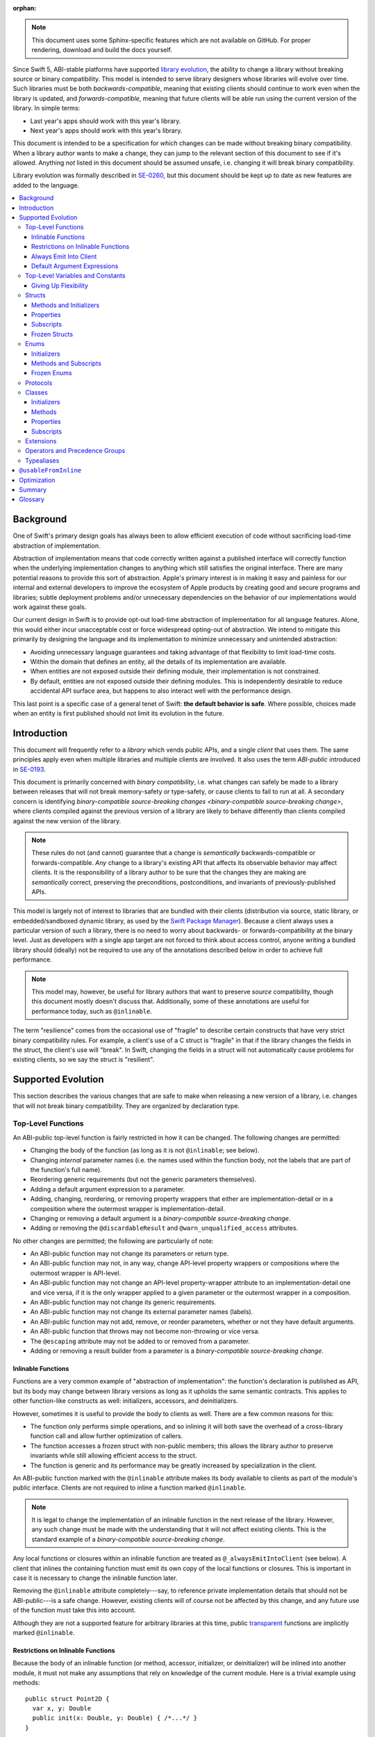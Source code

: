 :orphan:

.. default-role:: term
.. title:: Library Evolution Support in Swift ("Resilience")

.. note::

    This document uses some Sphinx-specific features which are not available on
    GitHub. For proper rendering, download and build the docs yourself.

Since Swift 5, ABI-stable platforms have supported `library evolution`_, the
ability to change a library without breaking source or binary compatibility.
This model is intended to serve library designers whose libraries will evolve
over time. Such libraries must be both `backwards-compatible`, meaning that
existing clients should continue to work even when the library is updated, and
`forwards-compatible`, meaning that future clients will be able run using the
current version of the library. In simple terms:

- Last year's apps should work with this year's library.
- Next year's apps should work with this year's library.

This document is intended to be a specification for *which* changes can be made
without breaking binary compatibility. When a library author wants to make a
change, they can jump to the relevant section of this document to see if it's
allowed. Anything *not* listed in this document should be assumed unsafe, i.e.
changing it will break binary compatibility.

Library evolution was formally described in `SE-0260 <SE0260_>`_, but this
document should be kept up to date as new features are added to the language.

.. _library evolution: https://swift.org/blog/abi-stability-and-more/
.. _SE0260: https://github.com/apple/swift-evolution/blob/main/proposals/0260-library-evolution.md

.. contents:: :local:


Background
==========

One of Swift's primary design goals has always been to allow efficient
execution of code without sacrificing load-time abstraction of implementation.

Abstraction of implementation means that code correctly written against a
published interface will correctly function when the underlying implementation
changes to anything which still satisfies the original interface. There are
many potential reasons to provide this sort of abstraction. Apple's primary
interest is in making it easy and painless for our internal and external
developers to improve the ecosystem of Apple products by creating good and
secure programs and libraries; subtle deployment problems and/or unnecessary
dependencies on the behavior of our implementations would work against these
goals.

Our current design in Swift is to provide opt-out load-time abstraction of
implementation for all language features. Alone, this would either incur
unacceptable cost or force widespread opting-out of abstraction. We intend to
mitigate this primarily by designing the language and its implementation to
minimize unnecessary and unintended abstraction:

* Avoiding unnecessary language guarantees and taking advantage of that
  flexibility to limit load-time costs.

* Within the domain that defines an entity, all the details of its
  implementation are available.

* When entities are not exposed outside their defining module, their
  implementation is not constrained.

* By default, entities are not exposed outside their defining modules. This is
  independently desirable to reduce accidental API surface area, but happens to
  also interact well with the performance design.

This last point is a specific case of a general tenet of Swift: **the default
behavior is safe**. Where possible, choices made when an entity is first
published should not limit its evolution in the future.


Introduction
============

This document will frequently refer to a *library* which vends public APIs, and
a single *client* that uses them. The same principles apply even when multiple
libraries and multiple clients are involved. It also uses the term `ABI-public`
introduced in `SE-0193 <SE0193_>`_.

This document is primarily concerned with `binary compatibility`, i.e. what
changes can safely be made to a library between releases that will not break
memory-safety or type-safety, or cause clients to fail to run at all. A
secondary concern is identifying `binary-compatible source-breaking changes
<binary-compatible source-breaking change>`, where clients compiled against the
previous version of a library are likely to behave differently than clients
compiled against the new version of the library.

.. note::

    These rules do not (and cannot) guarantee that a change is *semantically*
    backwards-compatible or forwards-compatible. *Any* change to a library's
    existing API that affects its observable behavior may affect clients. It is
    the responsibility of a library author to be sure that the changes they are
    making are *semantically* correct, preserving the preconditions,
    postconditions, and invariants of previously-published APIs.

This model is largely not of interest to libraries that are bundled with their
clients (distribution via source, static library, or embedded/sandboxed dynamic
library, as used by the `Swift Package Manager`_). Because a client always uses
a particular version of such a library, there is no need to worry about
backwards- or forwards-compatibility at the binary level. Just as developers
with a single app target are not forced to think about access control, anyone
writing a bundled library should (ideally) not be required to use any of the
annotations described below in order to achieve full performance.

.. _SE0193: https://github.com/apple/swift-evolution/blob/main/proposals/0193-cross-module-inlining-and-specialization.md
.. _Swift Package Manager: https://swift.org/package-manager/

.. note::

    This model may, however, be useful for library authors that want to
    preserve *source* compatibility, though this document mostly doesn't
    discuss that. Additionally, some of these annotations are useful for
    performance today, such as ``@inlinable``.

The term "resilience" comes from the occasional use of "fragile" to describe
certain constructs that have very strict binary compatibility rules. For
example, a client's use of a C struct is "fragile" in that if the library
changes the fields in the struct, the client's use will "break". In Swift,
changing the fields in a struct will not automatically cause problems for
existing clients, so we say the struct is "resilient".


Supported Evolution
===================

This section describes the various changes that are safe to make when releasing
a new version of a library, i.e. changes that will not break binary
compatibility. They are organized by declaration type.

Top-Level Functions
~~~~~~~~~~~~~~~~~~~

An ABI-public top-level function is fairly restricted in how it can be changed.
The following changes are permitted:

- Changing the body of the function (as long as it is not ``@inlinable``; see
  below).
- Changing *internal* parameter names (i.e. the names used within the function
  body, not the labels that are part of the function's full name).
- Reordering generic requirements (but not the generic parameters themselves).
- Adding a default argument expression to a parameter.
- Adding, changing, reordering, or removing property wrappers that either are 
  implementation-detail or in a composition where the outermost wrapper is
  implementation-detail.
- Changing or removing a default argument is a `binary-compatible source-breaking change`.
- Adding or removing the ``@discardableResult`` and ``@warn_unqualified_access``
  attributes.

No other changes are permitted; the following are particularly of note:

- An ABI-public function may not change its parameters or return type.
- An ABI-public function may not, in any way, change API-level property 
  wrappers or compositions where the outermost wrapper is 
  API-level.
- An ABI-public function may not change an API-level property-wrapper attribute
  to an implementation-detail one and vice versa, if it is the only wrapper
  applied to a given parameter or the outermost wrapper in a composition.
- An ABI-public function may not change its generic requirements.
- An ABI-public function may not change its external parameter names (labels).
- An ABI-public function may not add, remove, or reorder parameters, whether or
  not they have default arguments.
- An ABI-public function that throws may not become non-throwing or vice versa.
- The ``@escaping`` attribute may not be added to or removed from a parameter.
- Adding or removing a result builder from a parameter is a
  `binary-compatible source-breaking change`.


Inlinable Functions
-------------------

Functions are a very common example of "abstraction of implementation": the
function's declaration is published as API, but its body may change between
library versions as long as it upholds the same semantic contracts. This
applies to other function-like constructs as well: initializers, accessors, and
deinitializers.

However, sometimes it is useful to provide the body to clients as well. There
are a few common reasons for this:

- The function only performs simple operations, and so inlining it will both
  save the overhead of a cross-library function call and allow further
  optimization of callers.

- The function accesses a frozen struct with non-public members; this
  allows the library author to preserve invariants while still allowing
  efficient access to the struct.

- The function is generic and its performance may be greatly increased by
  specialization in the client.

An ABI-public function marked with the ``@inlinable`` attribute makes its body
available to clients as part of the module's public interface. Clients are not
required to inline a function marked ``@inlinable``.

.. note::

    It is legal to change the implementation of an inlinable function in the
    next release of the library. However, any such change must be made with the
    understanding that it will not affect existing clients. This is the
    standard example of a `binary-compatible source-breaking change`.

Any local functions or closures within an inlinable function are treated as
``@_alwaysEmitIntoClient`` (see below). A client that inlines the containing
function must emit its own copy of the local functions or closures. This is
important in case it is necessary to change the inlinable function later.

Removing the ``@inlinable`` attribute completely---say, to reference private
implementation details that should not be ABI-public---is a safe change.
However, existing clients will of course not be affected by this change, and
any future use of the function must take this into account.

Although they are not a supported feature for arbitrary libraries at this time,
public `transparent`_ functions are implicitly marked ``@inlinable``.

.. _transparent: https://github.com/apple/swift/blob/main/docs/TransparentAttr.md


Restrictions on Inlinable Functions
-----------------------------------

Because the body of an inlinable function (or method, accessor, initializer,
or deinitializer) will be inlined into another module, it must not make any
assumptions that rely on knowledge of the current module. Here is a trivial
example using methods::

    public struct Point2D {
      var x, y: Double
      public init(x: Double, y: Double) { /*...*/ }
    }

    extension Point2D {
      @inlinable public func distance(to other: Point2D) -> Double {
        let deltaX = self.x - other.x
        let deltaY = self.y - other.y
        return sqrt(deltaX*deltaX + deltaY*deltaY)
      }
    }

As written, this ``distance`` method is not safe to inline. The next release
of the library could very well replace the implementation of ``Point2D`` with a
polar representation::

    public struct Point2D {
      var r, theta: Double
      public init(x: Double, y: Double) { /*...*/ }
    }

and the ``x`` and ``y`` properties have now disappeared. To avoid this, the
bodies of inlinable functions have the following restrictions (enforced by the
compiler):

- They may not define any local types.

- They must not reference any ``private`` or ``fileprivate`` entities.

- They must not reference any ``internal`` entities except for those that have
  been declared ``@usableFromInline`` or ``@inlinable``.


Always Emit Into Client
-----------------------

A function, computed property or subscript annotated as ``@_alwaysEmitIntoClient``
is similar to an ``@inlinable`` declaration, except the declaration is
not part of the module's ABI, meaning that the client must always emit
their own copy.

As a result, removing a declaration annotated as ``@_alwaysEmitIntoClient``
is a binary-compatible source-breaking change.

.. admonition:: TODO

    The implementation of ``@_alwaysEmitIntoClient`` is incomplete and
    should probably graduate to having its own evolution proposal.

Default Argument Expressions
----------------------------

Default argument expressions for functions that are ABI-public are implicitly
``@_alwaysEmitIntoClient``. They are subject to the same restrictions as
inlinable functions except that they also must not reference any non-``public``
entities, even if they are ``@usableFromInline`` or ``@inlinable``. This is to
make sure a default argument expression can always be written explicitly by a
caller.


Top-Level Variables and Constants
~~~~~~~~~~~~~~~~~~~~~~~~~~~~~~~~~

Given an ABI-public module-scope variable declared with ``var``, the following
changes are permitted:

- Adding (but not removing) a public setter to a computed variable.
- Adding or removing a non-ABI-public setter.
- Changing from a stored variable to a computed variable, or vice versa, as
  long as a previously ABI-public setter is not removed.
- As a special case of the above, adding or removing ``lazy`` from a stored
  property.
- Changing the body of an accessor, if the property is not marked ``@inlinable``
  (see below).
- Adding or removing an observing accessor (``willSet`` or ``didSet``) to/from
  an existing variable. This is effectively the same as modifying the body of a
  setter.
- Changing the initial value of a stored variable.
- Adding or removing ``weak`` to/from a variable with ``Optional`` type.
- Adding or removing ``unowned`` to/from a variable.
- Adding or removing ``@NSCopying`` to/from a variable.
- If the variable is get-only, or if it has a non-ABI-public setter, it may be
  replaced by a ``let`` constant.
- Adding a property wrapper to a variable, or changing from one property
  wrapper to another, as long as an ABI-public setter or projected value
  (``$foo``) is not removed
- Removing a property wrapper from a variable, as long as the property wrapper
  didn't have a projected value (``$foo``).

For an ABI-public module-scope constant declared with ``let``, the following
changes are permitted:

- Changing the value of the constant.
- Replacing the constant with a variable.


Giving Up Flexibility
---------------------

Top-level computed variables can be marked ``@inlinable`` just like functions.
This restricts changes a fair amount:

- Adding an ABI-public setter to a computed variable is still permitted.
- Adding or removing a non-ABI-public setter is still permitted.
- Changing the body of an accessor is a `binary-compatible source-breaking
  change`.

Any inlinable accessors must follow the rules for `inlinable functions`_, as
described above.


Structs
~~~~~~~

Swift structs are a little more flexible than their C counterparts. By default,
the following changes are permitted:

- Reordering any existing members, including stored properties (unless the
  struct is marked ``@frozen``; see below).
- Adding any new members, including stored properties (see below for an
  exception).
- Changing existing properties from stored to computed or vice versa (unless the
  struct is marked ``@frozen``; see below).
- As a special case of the above, adding or removing ``lazy`` from a stored
  property.
- Changing the body of any methods, initializers, or accessors.
- Adding or removing an observing accessor (``willSet`` or ``didSet``) to/from
  an existing property (unless the struct is marked ``@frozen``; see below).
  This is effectively the same as modifying the body of a setter.
- Removing any non-ABI-public members, including stored properties.
- Adding a conformance to an ABI-public protocol *that was introduced in the
  same release* (see below).
- Adding or removing a conformance to a non-ABI-public protocol.
- Adding ``@dynamicCallable`` to the struct.

The important most aspect of a Swift struct is its value semantics, not its
layout. Note that adding a stored property to a struct is *not* a breaking
change even with Swift's synthesis of memberwise and no-argument initializers;
these initializers are always ``internal`` and thus not exposed to clients
outside the module.

Adding a new stored property with availability newer than the deployment
target for the library is an error.

It is not safe to add or remove ``mutating`` or ``nonmutating`` from a member
or accessor within a struct.

If a conformance is added to a type in version 1.1 of a library, it's important
that it isn't accessed in version 1.0. This means that it is only safe to add
new conformances to ABI-public protocols when the protocol is introduced, and
not after. If the protocol comes from a separate module, there is no safe way
to conform to it.

.. admonition:: TODO

    Coming up with a way to do this, either with availability annotations for
    protocol conformances or a way to emit a fallback copy of the conformance
    for clients on older library versions to use, is highly desired.


Methods and Initializers
------------------------

For the most part struct methods and initializers are treated exactly like
top-level functions. They permit all of the same modifications and can also be
marked ``@inlinable``, with the same restrictions.

Inlinable initializers must always delegate to another initializer or assign an
entire value to ``self``, since new properties may be added between new
releases. For the same reason, initializers declared outside of the struct's
module must always delegate to another initializer or assign to ``self``. This
is enforced by the compiler.


Properties
----------

Struct properties behave largely the same as top-level variables and constants.
They permit all of the same modifications, and also allow adding or removing an
initial value entirely.


Subscripts
----------

Subscripts behave largely the same as properties, except that there are no
stored subscripts. This means that the following changes are permitted:

- Adding (but not removing) a public setter.
- Adding or removing a non-ABI-public setter.
- Changing the body of an accessor.
- Changing index parameter internal names (i.e. the names used within the
  accessor bodies, not the labels that are part of the subscript's full name).
- Reordering generic requirements (but not the generic parameters themselves).
- Adding a default argument expression to an index parameter.
- Adding, changing, reordering, or removing property wrappers that either are 
  implementation-detail or in a composition where the outermost wrapper is
  implementation-detail.
- Changing or removing a default argument is a `binary-compatible
  source-breaking change`.

Like properties, subscripts can be marked ``@inlinable``, which makes
changing the body of an accessor a `binary-compatible source-breaking change`.
Any inlinable accessors must follow the rules for `inlinable functions`_, as
described above.


Frozen Structs
--------------

To opt out of this flexibility, a struct may be marked ``@frozen``. This
promises that no stored properties will be added to or removed from the struct,
even non-ABI-public ones, and allows the compiler to optimize as such. These
stored properties also must not have any observing accessors. In effect:

- Reordering stored instance properties (public or non-public) is not permitted.
  Reordering all other members is still permitted.
- Adding new stored instance properties (public or non-public) is not permitted.
  Adding any other new members is still permitted.
- Changing existing instance properties from stored to computed or
  vice versa is not permitted.
- Similarly, adding or removing ``lazy`` from a stored property is not
  permitted.
- Changing the body of any *existing* methods, initializers, or computed
  property accessors is still permitted.
- Adding observing accessors to any stored instance properties (public or
  non-public) is not permitted (and is checked by the compiler).
- Removing stored instance properties is not permitted. Removing any other
  non-ABI-public members is still permitted.
- Adding a new protocol conformance is still permitted, per the usual
  restrictions.
- Removing conformances to non-ABI-public protocols is still permitted.
- Adding, changing, or removing property wrappers is not permitted.

Additionally, if the type of any stored instance property includes a struct or
enum, that struct or enum must be ABI-public. This includes generic parameters,
members of tuples, and property wrappers for stored instance properties.

.. note::

    The above restrictions do not apply to ``static`` properties of
    ``@frozen`` structs. Static members effectively behave as top-level
    functions and variables.

While adding or removing stored properties is forbidden, existing properties may
still be modified in limited ways:

- An existing non-ABI-public property may change its access level to any other
  non-public access level.
- ``@usableFromInline`` may be added to an ``internal`` property (with the
  current availability version, if necessary).
- A ``@usableFromInline`` property may be made ``public``.

Adding or removing ``@frozen`` from an existing struct is forbidden.

An initializer of a frozen struct may be declared ``@inlinable`` even
if it does not delegate to another initializer.

A ``@frozen`` struct is *not* guaranteed to use the same layout as a C
struct with a similar "shape". If such a struct is necessary, it should be
defined in a C header and imported into Swift.

.. note::

    We may add a *different* feature to control layout some day, or something
    equivalent, but this feature should not restrict Swift from doing useful
    things like minimizing member padding. While the layout of ``@frozen``
    structs is part of the stable ABI on Apple platforms now, it's not
    something that can't be revised in the future (with appropriate
    compatibility considerations). At the very least, Swift structs don't
    guarantee the same tail padding that C structs do.


Enums
~~~~~

By default, a library owner may add new cases to a public enum between releases
without breaking binary compatibility. As with structs, this results in a fair
amount of indirection when dealing with enum values, in order to potentially
accommodate new values. More specifically, the following changes are permitted:

- Adding a new case (see below for exceptions around ``@frozen`` and
  availability).
- Reordering existing cases is a `binary-compatible source-breaking change`
  (unless the enum is marked ``@frozen``; see below). In particular, both
  CaseIterable and RawRepresentable default implementations may affect client
  behavior.
- Adding a raw type to an enum that does not have one.
- Adding any other members.
- Removing any non-ABI-public members.
- Adding a new protocol conformance, with the same restrictions as for structs.
- Removing conformances to non-ABI-public protocols.
- Adding ``@dynamicCallable`` to the enum.

.. note::

    If an enum value has a known case, or can be proven to belong to a set of
    known cases, the compiler is of course free to use a more efficient
    representation for the value, just as it may discard fields of structs that
    are provably never accessed.

Adding a new case with one or more associated values and with availability
newer than the deployment target for the library is an error.
This limitation is similar to the limitation for stored properties on structs.

Adding or removing the ``@objc`` attribute from an enum is not permitted; this
affects the enum's memory representation and is not backwards-compatible.


Initializers
------------

For the most part enum initializers are treated exactly like top-level
functions. They permit all of the same modifications and can also be marked
``@inlinable``, with the same restrictions.


Methods and Subscripts
----------------------

The rules for enum methods and subscripts are identical to those for struct
members.


Frozen Enums
------------

A library owner may opt out of this flexibility by marking an ABI-public enum
as ``@frozen``. A "frozen" enum may not add new cases in the future,
guaranteeing to clients that the current set of enum cases is exhaustive. In
particular:

- Adding new cases is not permitted.
- Reordering existing cases is not permitted.
- Adding a raw type is still permitted.
- Adding any other members is still permitted.
- Removing any non-ABI-public members is still permitted.
- Adding a new protocol conformance is still permitted.
- Removing conformances to non-ABI-public protocols is still permitted.

.. note::

    Were a public "frozen" enum allowed to have non-public cases, clients of
    the library would still have to treat the enum as opaque and would still
    have to be able to handle unknown cases in their ``switch`` statements.

Adding or removing ``@frozen`` from an existing enum is forbidden.

Even for default "non-frozen" enums, adding new cases should not be done
lightly. Any clients attempting to do an exhaustive switch over all enum cases
will likely not handle new cases well.


Protocols
~~~~~~~~~

There are very few safe changes to make to protocols and their members:

- A default may be added to an associated type.
- A new optional requirement may be added to an ``@objc`` protocol.
- All members may be reordered, including associated types.
- Changing *internal* parameter names of function and subscript requirements
  is permitted.
- Reordering generic requirements is permitted (but not the generic parameters
  themselves).
- The ``@discardableResult`` and ``@warn_unqualified_access`` attributes may
  be added to or removed from a function requirement.
- A new ``associatedtype`` requirement may be added (with the appropriate
  availability), as long as it has a default implementation. If the protocol
  did not have one or more ``associatedtype`` requirements before the change,
  then this is a `binary-compatible source-breaking change`.
- A new non-type requirement may be added (with the appropriate availability),
  as long as it has an unconstrained default implementation. If the requirement
  uses ``Self`` and the protocol has no other requirements using ``Self`` and
  no associated types, this is a `binary-compatible source-breaking change` due
  to restrictions on protocol value types.

All other changes to the protocol itself are forbidden, including:

- Adding or removing refined protocols.
- Removing any existing requirements (type or non-type).
- Removing the default type of an associated type.
- Making an existing requirement optional.
- Making a non-``@objc`` protocol ``@objc`` or vice versa.
- Adding or removing protocols and superclasses from the inheritance
  clause of an associated type.
- Adding or removing constraints from the ``where`` clause of
  the protocol or an associated type.

Protocol extensions may be more freely modified; `see below`__.

__ #protocol-extensions

Classes
~~~~~~~

Because class instances are always accessed through references, they are very
flexible and can change in many ways between releases. Like structs, classes
support all of the following changes:

- Reordering any existing members, including stored properties.
- Changing existing properties from stored to computed or vice versa.
- As a special case of the above, adding or removing ``lazy`` from a stored
  property.
- Changing the body of any methods, initializers, accessors, or deinitializers.
- Adding or removing an observing accessor (``willSet`` or ``didSet``) to/from
  an existing property. This is effectively the same as modifying the body of a
  setter.
- Removing any non-ABI-public members, including stored properties.
- Adding a new protocol conformance (subject to the same restrictions as for
  structs).
- Removing conformances to non-ABI-public protocols.
- Adding ``@dynamicCallable`` to the class.

Omitted from this list is the free addition of new members. Here classes are a
little more restrictive than structs; they only allow the following changes:

- Adding a new convenience initializer.
- Adding a new designated initializer, if the class is not ``open`` and any
  ``open`` subclasses that previously inherited convenience initializers
  continue to do so.
- Adding a deinitializer.
- Adding new, non-overriding method, subscript, or property.
- Adding a new overriding member, though if the class is ``open`` the type of
  the member may not deviate from the member it overrides. Changing the type
  could be incompatible with existing overrides in subclasses.

Finally, classes allow the following changes that do not apply to structs:

- Removing an explicit deinitializer. (A class with no declared deinitializer
  effectively has an implicit deinitializer.)
- "Moving" a method, subscript, or property up to its superclass. The
  declaration of the original member must remain along with its original
  availability, but its body may consist of simply calling the new superclass
  implementation.
- A non-final override of a method, subscript, property, or initializer may be
  removed as long as the generic parameters, formal parameters, and return type
  *exactly* match the overridden declaration. Any existing callers should
  automatically use the superclass implementation.
- ``final`` can be added to or removed from any non-ABI-public class, or any
  non-ABI-public member of a class.
- ``@IBOutlet``, ``@IBAction``, ``@IBInspectable``, and ``@GKInspectable`` may
  be added to a member that is already exposed to Objective-C (either explicitly
  with ``@objc`` or implicitly through overriding or protocol requirements).
  Removing any of these is a `binary-compatible source-breaking change` if the
  member remains ``@objc``, and disallowed if not.
- ``@IBDesignable`` may be added to a class; removing it is considered a
  `binary-compatible source-breaking change`.
- Changing a class's superclass ``A`` to another class ``B``, *if* class ``B``
  is a subclass of ``A`` *and* class ``B``, along with any superclasses between
  it and class ``A``, were introduced in the latest version of the library.

Other than those detailed above, no other changes to a class or its members
are permitted. In particular:

- ``open`` cannot be added to or removed from an ABI-public class or member.
- ``final`` may not be added to or removed from an ABI-public class or its
  ABI-public members. (The presence of ``final`` enables optimization.)
- ``dynamic`` may not be added to *or* removed from any ABI-public members.
  Existing clients would not know to invoke the member dynamically.
- A ``final`` override of a member may *not* be removed, even if the type
  matches exactly; existing clients may be performing a direct call to the
  implementation instead of using dynamic dispatch.
- ``@objc`` and ``@nonobjc`` may not be added to or removed from the class or
  any existing members, except if the member already was or was not exposed to
  Objective-C.
- ``@NSManaged`` may not be added to or removed from any existing
  ABI-public members.

.. admonition:: TODO

    ``@NSManaged`` as it is in Swift 4.2 exposes implementation details to
    clients in a bad way. If we want to use ``@NSManaged`` in frameworks with
    binary compatibility concerns, we need to fix this. rdar://problem/20829214


Initializers
------------

New designated initializers may not be added to an ``open`` class. This would
change the inheritance of convenience initializers, which existing subclasses
may depend on. An ``open`` class also may not change a convenience initializer
into a designated initializer or vice versa.

A new ``required`` initializer may be added to a class only if it is a
convenience initializer; that initializer may only call existing ``required``
initializers. An existing initializer may not be marked ``required``.

All of the modifications permitted for top-level functions are also permitted
for class initializers. Convenience initializers may be marked ``@inlinable``,
with the same restrictions as top-level functions; designated initializers may
not.


Methods
-------

Both class and instance methods allow all of the modifications permitted for
top-level functions, but the potential for overrides complicates things a
little. They allow the following changes:

- Changing the body of the method.
- Changing *internal* parameter names (i.e. the names used within the method
  body, not the labels that are part of the method's full name).
- Reordering generic requirements (but not the generic parameters themselves).
- Adding a default argument expression to a parameter.
- Changing or removing a default argument is a `binary-compatible
  source-breaking change`.
- Adding or removing the ``@discardableResult`` and ``@warn_unqualified_access``
  attributes.

Class and instance methods may be marked ``@inlinable``, with the same
restrictions as struct methods. Additionally, only non-overriding ``final``
methods may be marked ``@inlinable``.


Properties
----------

Class and instance properties allow *most* of the modifications permitted for
struct properties, but the potential for overrides complicates things a little.
Variable properties (those declared with ``var``) allow the following changes:

- Adding (but not removing) a computed setter to a non-``open`` property.
- Adding or removing a non-ABI-public setter.
- Changing from a stored property to a computed property, or vice versa, as
  long as a previously ABI-public setter is not removed.
- Changing the body of an accessor.
- Adding or removing an observing accessor (``willSet`` or ``didSet``) to/from
  an existing variable. This is effectively the same as modifying the body of a
  setter.
- Adding, removing, or changing the initial value of a stored variable.
- Adding or removing ``weak`` from a variable with ``Optional`` type.
- Adding or removing ``unowned`` from a variable.
- Adding or removing ``@NSCopying`` from a variable.
- Adding a property wrapper to a non-``open`` variable, or changing from one
  property wrapper to another, as long as an ABI-public setter or projected
  value (``$foo``) is not removed.
- Adding a property wrapper to an ``open`` variable, or changing from one
  property wrapper to another, as long as an ABI-public setter or projected
  value (``$foo``) is not added or removed.
- Removing a property wrapper from a variable, as long as the property wrapper
  didn't have a projected value (``$foo``).

Adding a public setter to an ``open`` property is a
`binary-compatible source-breaking change`; any existing overrides will not
know what to do with the setter and will likely not behave correctly.

Constant properties (those declared with ``let``) still permit changing their
value, as well as adding or removing an initial value entirely.

Non-overriding ``final`` computed properties (on both instances and classes)
may be marked ``@inlinable``. This behaves as described for struct properties.


Subscripts
----------

Subscripts behave much like properties; they inherit the rules of their struct
counterparts with a few small changes:

- Adding (but not removing) a public setter to a non-``open`` subscript is
  permitted.
- Adding or removing a non-ABI-public setter is permitted.
- Changing the body of an accessor is permitted.
- Changing index parameter internal names is permitted.
- Reordering generic requirements (but not the generic parameters themselves)
  is permitted.
- Adding, changing, reordering, or removing property wrappers that either are 
  implementation-detail or in a composition where the outermost wrapper is
  implementation-detail.
- Adding a default argument expression to an index parameter is permitted.
- Changing or removing a default argument is a `binary-compatible
  source-breaking change`.

Adding a public setter to an ``open`` subscript is a
`binary-compatible source-breaking change`; any existing overrides will not
know what to do with the setter and will likely not behave correctly.

Non-overriding ``final`` class subscripts may be marked ``@inlinable``,
which behaves as described for struct subscripts.


Extensions
~~~~~~~~~~

Extensions largely follow the same rules as the types they extend.
The following changes are permitted:

- Adding new extensions and removing empty extensions (that is, extensions that
  declare neither members nor protocol conformances).
- Moving a member from one extension to another within the same module, as long
  as both extensions have the exact same constraints.
- Adding any new member.
- Reordering members.
- Removing any non-ABI-public member.
- Changing the body of any methods, initializers, or accessors.

Additionally, non-protocol extensions allow a few additional changes:

- Moving a member from an unconstrained extension to the declaration of the
  base type, provided that the declaration is in the same module. The reverse
  is permitted for all members that would be valid to declare in an extension,
  although note that moving all initializers out of a type declaration may
  cause a new one to be implicitly synthesized.
- Adding a new protocol conformance (subject to the same restrictions discussed
  for structs).
- Removing conformances to non-ABI-public protocols.

.. note::

    Although it is not related to evolution, it is worth noting that members of
    protocol extensions that do *not* satisfy protocol requirements are not
    overridable, even when the conforming type is a class.

.. note::
    
    It is an ABI incompatible change to move a member to an extension with 
    different constraints. Similarly, it is an ABI incompatible change to move a member
    from a constrained extension back to its base type. Note that this is the case 
    even if the constraints from the extension are restated as constraints in the 
    where clause of e.g. a function or subscript member.
     

Operators and Precedence Groups
~~~~~~~~~~~~~~~~~~~~~~~~~~~~~~~

Operator and precedence group declarations are entirely compile-time
constructs, so changing them does not have any effect on binary compatibility.
However, they do affect *source* compatibility, so it is recommended that
existing operators are not changed at all except for the following:

- Making a non-associative precedence group left- or right-associative.

Any other change counts as a `binary-compatible source-breaking change`.


Typealiases
~~~~~~~~~~~

Public typealiases within structs, enums, and protocols may be used for
protocol conformances (to satisfy associated type requirements), not only
within the library but within client modules as well. Therefore, changing a
member typealias in any way is not permitted; while it will not break existing
clients, they cannot recompile their code and get correct behavior.

Top-level typealiases only exist at compile-time, so changing the underlying
type of one is a `binary-compatible source-breaking change`. However, if the
typealias is *used* in the type of any ABI-public declaration in a library, it
may be an actual breaking change and would not be permitted.

It is always permitted to change the *use* of a public typealias to its
underlying type, and vice versa, at any location in the program.

Typealiases require availability annotations despite being compile-time
constructs in order to verify the availability of their underlying types.


``@usableFromInline``
=====================

Adding ``@usableFromInline`` to an ``internal`` entity promises that the entity
will be available at link time in the containing module's binary. This makes it
safe to refer to such an entity from an inlinable function or in the stored
properties of a frozen struct. ``@usableFromInline`` declarations shipped as
part of an OS should have availability just like ``public`` declarations; if
the entity is ever made ``public`` or ``open``, its availability should not be
changed.

.. note::

    Why isn't ``@usableFromInline`` a special form of ``public``? Because we
    don't want it to imply everything that ``public`` does, such as requiring
    overrides to be ``public``.

Because a ``@usableFromInline`` class member may eventually be made ``open``,
the compiler must assume that new overrides may eventually appear from outside
the module if the class is marked ``open`` unless the member is marked
``final``.

For more information, see `SE-0193 <SE0193_>`_.


Optimization
============

Allowing a library to evolve inhibits the optimization of client code in
several ways. For example:

- A function that currently does not access global memory might do so in the
  future, so calls to it cannot be freely reordered in client code.

- A stored property may be replaced by a computed property in the future, so
  client code must not try to access the storage directly.

- A struct may have additional members in the future, so client code must not
  assume it fits in any fixed-sized allocation.

If the entity is declared within the same module as the code that's using it,
then the code is permitted to know all the details of how the entity is
declared. After all, if the entity is changed, the code that's using it will be
recompiled. However, if the entity is declared in another module, then the code
using it must be more conservative, and will therefore receive more
conservative answers to its queries. (For example, a stored property may be
treated as computed.)

As a special case, inlinable code must be treated as if it is outside the
current module, since once it's inlined it will be.


Summary
=======

When possible, Swift gives library authors freedom to evolve their code without
breaking binary compatibility. This has implications for both the semantics and
performance of client code, and so library owners also have tools to waive the
ability to make certain future changes. When shipping libraries as part of the
OS, the availability model guarantees that client code will never accidentally
introduce implicit dependencies on specific versions of libraries.


Glossary
========

.. glossary::

  ABI
    The run-time contract for using a particular API (or for an entire library),
    including things like symbol names, calling conventions, and type layout
    information. Stands for "Application Binary Interface".

  ABI-public
    Describes entities that are part of a library's `ABI`. Marked ``public``,
    ``open``, ``@usableFromInline``, or ``@inlinable`` in Swift. See
    `SE-0193 <SE0193_>`_ for more information.

  API
    An `entity` in a library that a `client` may use, or the collection of all
    such entities in a library. (If contrasting with `SPI`, only those entities
    that are available to arbitrary clients.) Marked ``public`` or ``open`` in
    Swift. Stands for "Application Programming Interface".

  backwards-compatible
    A modification to an API that does not break existing clients. May also
    describe the API in question.

  binary compatibility
    A general term encompassing both backwards- and forwards-compatibility
    concerns. Also known as "ABI compatibility".

  binary-compatible source-breaking change
    A change that does not break `binary compatibility`, but which is known to
    either change the behavior of existing clients or potentially result in
    errors when a client is recompiled. In most cases, a client that *hasn't*
    been recompiled may use the new behavior or the old behavior, or even a
    mix of both; however, this will always be deterministic (same behavior when
    a program is re-run) and will not break Swift's memory-safety and
    type-safety guarantees. It is recommended that these kinds of changes are
    avoided just like those that break binary compatibility.

  client
    A target that depends on a particular library. It's usually easiest to
    think of this as an application, but it could be another library.
    (In certain cases, the "library" is itself an application, such as when
    using Xcode's unit testing support.)

  duck typing
    In Objective-C, the ability to treat a class instance as having an
    unrelated type, as long as the instance handles all messages sent to it.
    (Note that this is a dynamic constraint.)

  entity
    A type, function, member, or global in a Swift program. Occasionally the
    term "entities" also includes conformances, since these have a run-time
    presence and are depended on by clients.

  forwards-compatible
    An API that is designed to handle future clients, perhaps allowing certain
    changes to be made without changing the ABI.

  module
    The primary unit of code sharing in Swift. Code in a module is always built
    together, though it may be spread across several source files.

  SPI
    A subset of `API` that is only available to certain clients. Stands for
    "System Programming Interface".

  target
    In this document, a collection of code in a single Swift module that is
    built together; a "compilation unit". Roughly equivalent to a target in
    Xcode.
